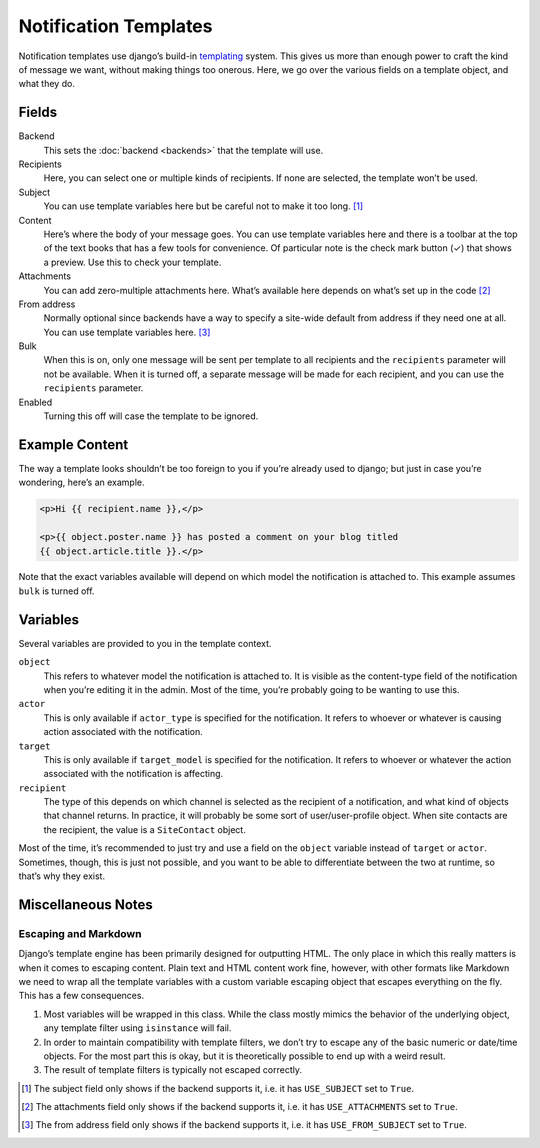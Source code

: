 ======================
Notification Templates
======================

Notification templates use django’s build-in `templating`_ system. This
gives us more than enough power to craft the kind of message we want,
without making things too onerous. Here, we go over the various fields
on a template object, and what they do.

Fields
=======

Backend
    This sets the :doc:`backend <backends>` that the template will use.
Recipients
    Here, you can select one or multiple kinds of recipients. If none are
    selected, the template won’t be used.
Subject
    You can use template variables here but be careful not to make it
    too long. [1]_
Content
    Here’s where the body of your message goes. You can use template variables
    here and there is a toolbar at the top of the text books that has a few
    tools for convenience. Of particular note is the check mark button (✓) that
    shows a preview. Use this to check your template.
Attachments
    You can add zero-multiple attachments here. What’s available here depends
    on what’s set up in the code [2]_
From address
    Normally optional since backends have a way to specify a site-wide default
    from address if they need one at all. You can use template variables here.
    [3]_
Bulk
    When this is on, only one message will be sent per template to all
    recipients and the ``recipients`` parameter will not be available. When
    it is turned off, a separate message will be made for each recipient, and
    you can use the ``recipients`` parameter.
Enabled
    Turning this off will case the template to be ignored.


Example Content
===============

The way a template looks shouldn’t be too foreign to you if you’re already
used to django; but just in case you’re wondering, here’s an example.

.. code-block:: html

   <p>Hi {{ recipient.name }},</p>

   <p>{{ object.poster.name }} has posted a comment on your blog titled
   {{ object.article.title }}.</p>

Note that the exact variables available will depend on which model the
notification is attached to. This example assumes ``bulk`` is turned off.


Variables
=========

Several variables are provided to you in the template context.

``object``
    This refers to whatever model the notification is attached to. It is
    visible as the content-type field of the notification when you’re
    editing it in the admin. Most of the time, you’re probably going to
    be wanting to use this.
``actor``
    This is only available if ``actor_type`` is specified for the notification.
    It refers to whoever or whatever is causing action associated with the
    notification.
``target``
    This is only available if ``target_model`` is specified for the notification.
    It refers to whoever or whatever the action associated with the
    notification is affecting.
``recipient``
    The type of this depends on which channel is selected as the recipient
    of a notification, and what kind of objects that channel returns. In
    practice, it will probably be some sort of user/user-profile object.
    When site contacts are the recipient, the value is a ``SiteContact``
    object.

Most of the time, it’s recommended to just try and use a field on the
``object`` variable instead of ``target`` or ``actor``. Sometimes, though,
this is just not possible, and you want to be able to differentiate between
the two at runtime, so that’s why they exist.


Miscellaneous Notes
===================

Escaping and Markdown
---------------------

Django’s template engine has been primarily designed for outputting HTML.
The only place in which this really matters is when it comes to escaping
content. Plain text and HTML content work fine, however, with other formats
like Markdown we need to wrap all the template variables with a custom
variable escaping object that escapes everything on the fly. This has a few
consequences.

1. Most variables will be wrapped in this class. While the class mostly
   mimics the behavior of the underlying object, any template filter using
   ``isinstance`` will fail.
2. In order to maintain compatibility with template filters, we don’t try
   to escape any of the basic numeric or date/time objects. For the most
   part this is okay, but it is theoretically possible to end up with a
   weird result.
3. The result of template filters is typically not escaped correctly.


.. _templating: https://docs.djangoproject.com/en/dev/ref/templates/language/

.. [1] The subject field only shows if the backend supports it, i.e. it has
        ``USE_SUBJECT`` set to ``True``.
.. [2] The attachments field only shows if the backend supports it, i.e. it
        has ``USE_ATTACHMENTS`` set to ``True``.
.. [3] The from address field only shows if the backend supports it, i.e. it
        has ``USE_FROM_SUBJECT`` set to ``True``.
